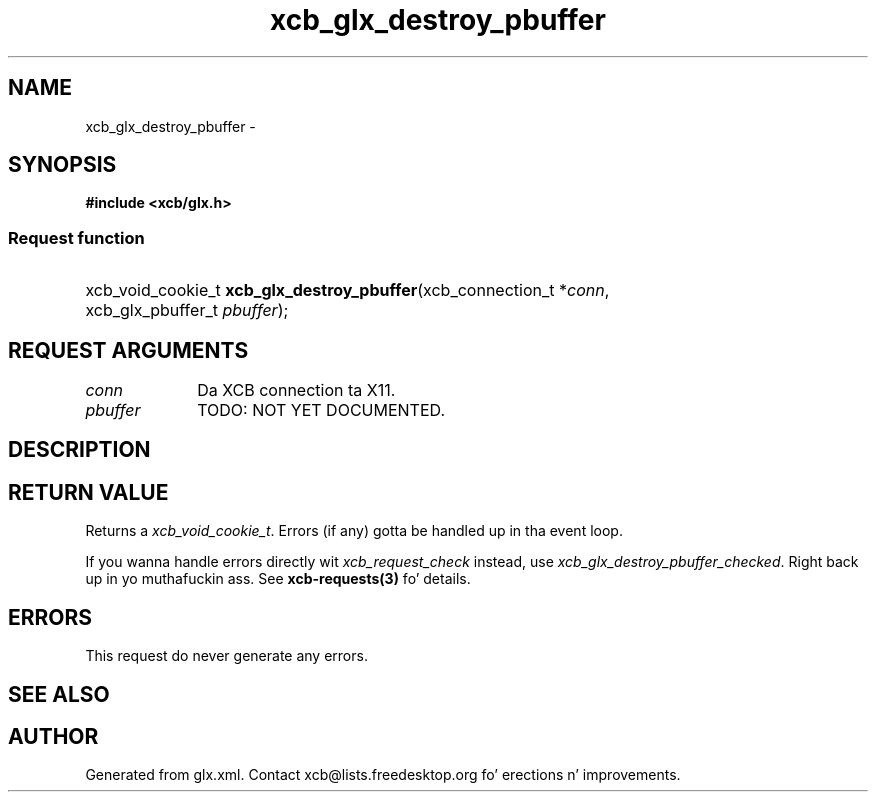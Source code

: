 .TH xcb_glx_destroy_pbuffer 3  2013-08-04 "XCB" "XCB Requests"
.ad l
.SH NAME
xcb_glx_destroy_pbuffer \- 
.SH SYNOPSIS
.hy 0
.B #include <xcb/glx.h>
.SS Request function
.HP
xcb_void_cookie_t \fBxcb_glx_destroy_pbuffer\fP(xcb_connection_t\ *\fIconn\fP, xcb_glx_pbuffer_t\ \fIpbuffer\fP);
.br
.hy 1
.SH REQUEST ARGUMENTS
.IP \fIconn\fP 1i
Da XCB connection ta X11.
.IP \fIpbuffer\fP 1i
TODO: NOT YET DOCUMENTED.
.SH DESCRIPTION
.SH RETURN VALUE
Returns a \fIxcb_void_cookie_t\fP. Errors (if any) gotta be handled up in tha event loop.

If you wanna handle errors directly wit \fIxcb_request_check\fP instead, use \fIxcb_glx_destroy_pbuffer_checked\fP. Right back up in yo muthafuckin ass. See \fBxcb-requests(3)\fP fo' details.
.SH ERRORS
This request do never generate any errors.
.SH SEE ALSO
.SH AUTHOR
Generated from glx.xml. Contact xcb@lists.freedesktop.org fo' erections n' improvements.
